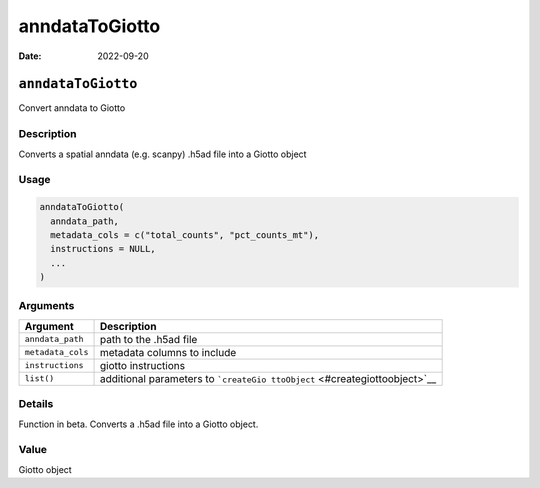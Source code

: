 ===============
anndataToGiotto
===============

:Date: 2022-09-20

``anndataToGiotto``
===================

Convert anndata to Giotto

Description
-----------

Converts a spatial anndata (e.g. scanpy) .h5ad file into a Giotto object

Usage
-----

.. code:: r

   anndataToGiotto(
     anndata_path,
     metadata_cols = c("total_counts", "pct_counts_mt"),
     instructions = NULL,
     ...
   )

Arguments
---------

+-------------------------------+--------------------------------------+
| Argument                      | Description                          |
+===============================+======================================+
| ``anndata_path``              | path to the .h5ad file               |
+-------------------------------+--------------------------------------+
| ``metadata_cols``             | metadata columns to include          |
+-------------------------------+--------------------------------------+
| ``instructions``              | giotto instructions                  |
+-------------------------------+--------------------------------------+
| ``list()``                    | additional parameters to             |
|                               | ```createGio                         |
|                               | ttoObject`` <#creategiottoobject>`__ |
+-------------------------------+--------------------------------------+

Details
-------

Function in beta. Converts a .h5ad file into a Giotto object.

Value
-----

Giotto object
